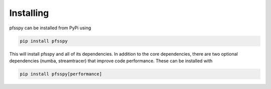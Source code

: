 Installing
----------
pfsspy can be installed from PyPi using

.. code::

    pip install pfsspy

This will install pfsspy and all of its dependencies. In addition to the core
dependencies, there are two optional dependencies (numba, streamtracer) that
improve code performance. These can be installed with

.. code::

    pip install pfsspy[performance]
